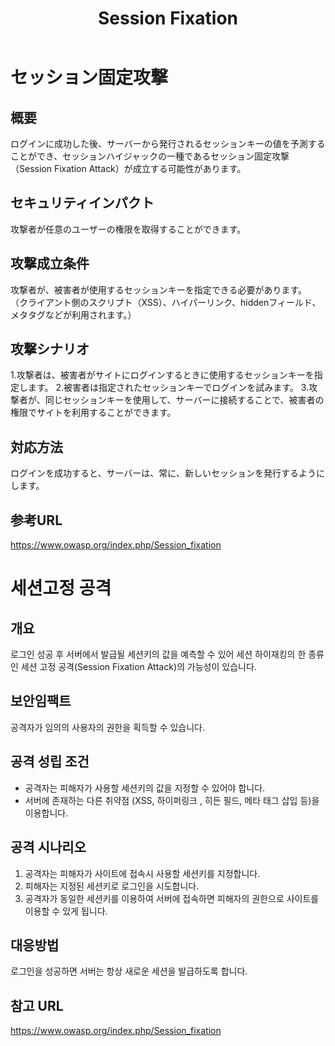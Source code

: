 #+TITLE: Session Fixation

* セッション固定攻撃
** 概要
ログインに成功した後、サーバーから発行されるセッションキーの値を予測することができ、セッションハイジャックの一種であるセッション固定攻撃（Session Fixation Attack）が成立する可能性があります。

** セキュリティインパクト
攻撃者が任意のユーザーの権限を取得することができます。

** 攻撃成立条件
攻撃者が、被害者が使用するセッションキーを指定できる必要があります。 （クライアント側のスクリプト（XSS）、ハイパーリンク、hiddenフィールド、メタタグなどが利用されます。）


** 攻撃シナリオ
1.攻撃者は、被害者がサイトにログインするときに使用するセッションキーを指定します。
2.被害者は指定されたセッションキーでログインを試みます。
3.攻撃者が、同じセッションキーを使用して、サーバーに接続することで、被害者の権限でサイトを利用することができます。

** 対応方法
ログインを成功すると、サーバーは、常に、新しいセッションを発行するようにします。

** 参考URL
https://www.owasp.org/index.php/Session_fixation


* 세션고정 공격
** 개요
로그인 성공 후 서버에서 발급될 세션키의 값을 예측할 수 있어 세션 하이재킹의 한 종류인 세션 고정 공격(Session Fixation Attack)의 가능성이 있습니다.

** 보안임팩트
공격자가 임의의 사용자의 권한을 획득할 수 있습니다. 

** 공격 성립 조건
- 공격자는 피해자가 사용할 세션키의 값을 지정할 수 있어야 합니다. 
- 서버에 존재하는 다른 취약점 (XSS, 하이퍼링크 , 히든 필드, 메타 태그 삽입 등)을 이용합니다. 


** 공격 시나리오
1. 공격자는 피해자가 사이트에 접속시 사용할 세션키를 지정합니다.
2. 피해자는 지정된 세션키로 로그인을 시도합니다. 
3. 공격자가 동일한 세션키를 이용하여 서버에 접속하면 피해자의 권한으로 사이트를 이용할 수 있게 됩니다. 

** 대응방법
로그인을 성공하면 서버는 항상 새로운 세션을 발급하도록 합니다. 

** 참고 URL
https://www.owasp.org/index.php/Session_fixation
